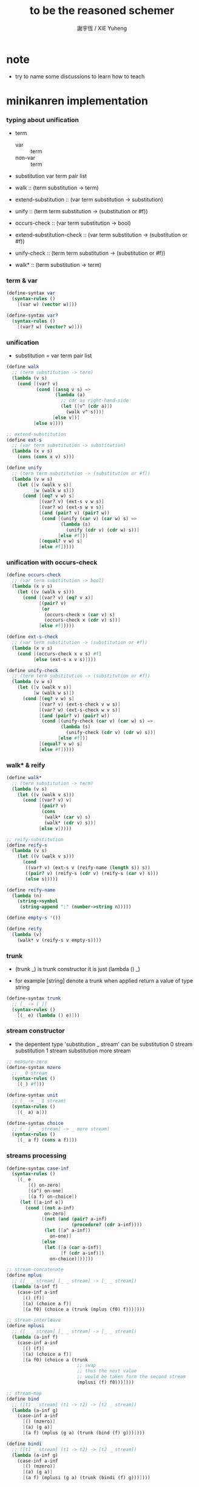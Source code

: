 #+TITLE:  to be the reasoned schemer
#+AUTHOR: 謝宇恆 / XIE Yuheng

* note

  - try to name some discussions
    to learn how to teach

* minikanren implementation

*** typing about unification

    - term
      - var :: term
      - non-var :: term

    - substitution
      var term pair list

    - walk ::
         (term substitution -> term)
    - extend-substitution ::
         (var term substitution -> substitution)
    - unify ::
         (term term substitution -> (substitution or #f))

    - occurs-check ::
         (var term substitution -> bool)
    - extend-substitution-check ::
         (var term substitution -> (substitution or #f))
    - unify-check ::
         (term term substitution -> (substitution or #f))

    - walk* ::
         (term substitution -> term)

*** term & var

    #+begin_src scheme :tangle the-reasoned-schemer.scm
    (define-syntax var
      (syntax-rules ()
        [(var w) (vector w)]))

    (define-syntax var?
      (syntax-rules ()
        [(var? w) (vector? w)]))
    #+end_src

*** unification

    - substitution = var term pair list

    #+begin_src scheme :tangle the-reasoned-schemer.scm
    (define walk
      ;; (term substitution -> term)
      (lambda (v s)
        (cond [(var? v)
               (cond [(assq v s) =>
                      (lambda (a)
                        ;; cdr as right-hand-side
                        (let ([v^ (cdr a)])
                          (walk v^ s)))]
                     [else v])]
              [else v])))

    ;; extend-substitution
    (define ext-s
      ;; (var term substitution -> substitution)
      (lambda (x v s)
        (cons (cons x v) s)))

    (define unify
      ;; (term term substitution -> (substitution or #f))
      (lambda (v w s)
        (let ([v (walk v s)]
              [w (walk w s)])
          (cond [(eq? v w) s]
                [(var? v) (ext-s v w s)]
                [(var? w) (ext-s w v s)]
                [(and (pair? v) (pair? w))
                 (cond [(unify (car v) (car w) s) =>
                        (lambda (s)
                          (unify (cdr v) (cdr w) s))]
                       [else #f])]
                [(equal? v w) s]
                [else #f]))))
    #+end_src

*** unification with occurs-check

    #+begin_src scheme :tangle the-reasoned-schemer.scm
    (define occurs-check
      ;; (var term substitution -> bool)
      (lambda (x v s)
        (let ((v (walk v s)))
          (cond [(var? v) (eq? v x)]
                [(pair? v)
                 (or
                  (occurs-check x (car v) s)
                  (occurs-check x (cdr v) s))]
                [else #f]))))

    (define ext-s-check
      ;; (var term substitution -> (substitution or #f))
      (lambda (x v s)
        (cond [(occurs-check x v s) #f]
              [else (ext-s x v s)])))

    (define unify-check
      ;; (term term substitution -> (substitution or #f))
      (lambda (v w s)
        (let ([v (walk v s)]
              [w (walk w s)])
          (cond [(eq? v w) s]
                [(var? v) (ext-s-check v w s)]
                [(var? w) (ext-s-check w v s)]
                [(and (pair? v) (pair? w))
                 (cond [(unify-check (car v) (car w) s) =>
                        (lambda (s)
                          (unify-check (cdr v) (cdr w) s))]
                       [else #f])]
                [(equal? v w) s]
                [else #f]))))
    #+end_src

*** walk* & reify

    #+begin_src scheme :tangle the-reasoned-schemer.scm
    (define walk*
      ;; (term substitution -> term)
      (lambda (v s)
        (let ((v (walk v s)))
          (cond [(var? v) v]
                [(pair? v)
                 (cons
                  (walk* (car v) s)
                  (walk* (cdr v) s))]
                [else v]))))

    ;; reify-substitution
    (define reify-s
      (lambda (v s)
        (let ((v (walk v s)))
          (cond
           ((var? v) (ext-s v (reify-name (length s)) s))
           ((pair? v) (reify-s (cdr v) (reify-s (car v) s)))
           (else s)))))

    (define reify-name
      (lambda (n)
        (string->symbol
         (string-append ":" (number->string n)))))

    (define empty-s '())

    (define reify
      (lambda (v)
        (walk* v (reify-s v empty-s))))
    #+end_src

*** trunk

    - (trunk _) is trunk constructor
      it is just (lambda () _)

    - for example
      [string] denote a trunk when applied
      return a value of type string

    #+begin_src scheme :tangle the-reasoned-schemer.scm
    (define-syntax trunk
      ;; [_ -> [_]]
      (syntax-rules ()
        [(_ e) (lambda () e)]))
    #+end_src

*** stream constructor

    - the depentent type 'substitution _ stream' can be
      substitution 0 stream
      substitution 1 stream
      substitution more stream

    #+begin_src scheme :tangle the-reasoned-schemer.scm
    ;; measure-zero
    (define-syntax mzero
      ;; _ 0 stream
      (syntax-rules ()
        [(_) #f]))

    (define-syntax unit
      ;; (_ -> _ 1 stream)
      (syntax-rules ()
        [(_ a) a]))

    (define-syntax choice
      ;; (_ [_ _ stream] -> _ more stream)
      (syntax-rules ()
        [(_ a f) (cons a f)]))
    #+end_src

*** streams processing

    #+begin_src scheme :tangle the-reasoned-schemer.scm
    (define-syntax case-inf
      (syntax-rules ()
        [(_ e
            [() on-zero]
            [(a^) on-one]
            [(a f) on-choice])
         (let ([a-inf e])
           (cond [(not a-inf)
                  on-zero]
                 [(not (and (pair? a-inf)
                            (procedure? (cdr a-inf))))
                  (let ([a^ a-inf])
                    on-one)]
                 [else
                  (let ([a (car a-inf)]
                        [f (cdr a-inf)])
                    on-choice)]))]))

    ;; stream-concatenate
    (define mplus
      ;; ([_ _ stream] [_ _ stream] -> [_ _ stream])
      (lambda (a-inf f)
        (case-inf a-inf
          [() (f)]
          [(a) (choice a f)]
          [(a f0) (choice a (trunk (mplus (f0) f)))])))

    ;; stream-interleave
    (define mplusi
      ;; ([_ _ stream] [_ _ stream] -> [_ _ stream])
      (lambda (a-inf f)
        (case-inf a-inf
          [() (f)]
          [(a) (choice a f)]
          [(a f0) (choice a (trunk
                              ;; swap
                              ;; thus the next value
                              ;; would be taken form the second stream
                              (mplusi (f) f0)))])))

    ;; stream-map
    (define bind
      ;; ([t1 _ stream] (t1 -> t2) -> [t2 _ stream])
      (lambda (a-inf g)
        (case-inf a-inf
          [() (mzero)]
          [(a) (g a)]
          [(a f) (mplus (g a) (trunk (bind (f) g)))])))

    (define bindi
      ;; ([t1 _ stream] (t1 -> t2) -> [t2 _ stream])
      (lambda (a-inf g)
        (case-inf a-inf
          [() (mzero)]
          [(a) (g a)]
          [(a f) (mplusi (g a) (trunk (bindi (f) g)))])))
    #+end_src

*** goal constructor

    - _ goal = (substitution -> substitution _ stream)

    #+begin_src scheme :tangle the-reasoned-schemer.scm
    (define fail
      ;; 0 goal
      ;; (substitution -> substitution 0 stream)
      (lambda (s) (mzero)))

    (define succeed
      ;; 1 goal
      ;; (substitution -> substitution 1 stream)
      (lambda (s) (unit s)))

    (define ==
      ;; (term term -> (0 or 1) goal)
      ;; (term term -> (substitution -> substitution (0 or 1) stream))
      (lambda (v w)
        (lambda (s)
          (cond [(unify v w s) => succeed]
                [else (fail s)]))))

    (define ==-check
      ;; (term term -> (0 or 1) goal)
      ;; (term term -> (substitution -> substitution (0 or 1) stream))
      (lambda (v w)
        (lambda (s)
          (cond [(unify-check v w s) => succeed]
                [else (fail s)]))))
    #+end_src

*** goal conjunction

    #+begin_src scheme :tangle the-reasoned-schemer.scm
    (define-syntax all
      (syntax-rules ()
        [(_) succeed]
        [(_ g)
         (lambda (s)
           (g s))]
        [(_ g^ g ...)
         (lambda (s)
           (bind (g^ s) (all g ...)))]))

    (define-syntax alli
      (syntax-rules ()
        [(_) succeed]
        [(_ g)
         (lambda (s)
           (g s))]
        [(_ g^ g ...)
         (lambda (s)
           (bindi (g^ s) (alli g ...)))]))

    (define-syntax fresh
      (syntax-rules ()
        [(_ (x ...)
            g ...)
         (lambda (s)
           (let ([x (var 'x)]
                 ...)
             ((all g ...) s)))]))
    #+end_src

*** goal discussions

***** conde

      #+begin_src scheme :tangle the-reasoned-schemer.scm
      (define-syntax anye
        (syntax-rules ()
          [(_ g1 g2)
           ;; substitution -> substitution _ stream
           (lambda (s)
             (mplus (g1 s)
                    (trunk (g2 s))))]))

      (define-syntax conde
        (syntax-rules (else)
          [(_) fail]
          [(_ (else g0 g ...)) (all g0 g ...)]
          [(_ (g0 g ...) c ...)
           (anye (all g0 g ...) (conde c ...))]))
      #+end_src

***** condi

      #+begin_src scheme :tangle the-reasoned-schemer.scm
      (define-syntax anyi
        (syntax-rules ()
          [(_ g1 g2)
           ;; substitution -> substitution _ stream
           (lambda (s)
             (mplusi (g1 s)
                     (trunk (g2 s))))]))

      (define-syntax condi
        (syntax-rules (else)
          ((_) fail)
          ((_ (else g0 g ...)) (all g0 g ...))
          ((_ (g0 g ...) c ...)
           (anyi (all g0 g ...) (condi c ...)))))
      #+end_src

***** conda

      #+begin_src scheme :tangle the-reasoned-schemer.scm
      (define-syntax ifa
        (syntax-rules ()
          [(_ g0 g1 g2)
           ;; substitution -> substitution _ stream
           (lambda (s)
             (let ([s-inf (g0 s)]
                   [g^ g1])
               (case-inf s-inf
                 [() (g2 s)]
                 [(s) (g^ s)]
                 [(s f) (bind s-inf g^)])))]))

      (define-syntax conda
        (syntax-rules (else)
          ((_) fail)
          ((_ (else g0 g ...)) (all g0 g ...))
          ((_ (g0 g ...) c ...)
           (ifa g0 (all g ...) (conda c ...)))))
      #+end_src

***** condu

      #+begin_src scheme :tangle the-reasoned-schemer.scm
      (define-syntax ifu
        (syntax-rules ()
          ((_ g0 g1 g2)
           ;; substitution -> substitution _ stream
           (lambda (s)
             (let ([s-inf (g0 s)]
                   [g^ g1])
               (case-inf s-inf
                 [() (g2 s)]
                 [(s) (g^ s)]
                 [(s f) (g^ s)]))))))

      (define-syntax condu
        (syntax-rules (else)
          [(_) fail]
          [(_ (else g0 g ...)) (all g0 g ...)]
          [(_ (g0 g ...) c ...)
           (ifu g0 (all g ...) (condu c ...))]))
      #+end_src

*** run

    #+begin_src scheme :tangle the-reasoned-schemer.scm
    ;; run converts a stream of substitutions
    ;; to a list of values using map-inf

    (define map-inf
      (lambda (n p a-inf)
        (case-inf a-inf
          [() '()]
          [(a)
           (cons (p a) '())]
          [(a f)
           (cons (p a)
                 (cond [(not n) (map-inf n p (f))]
                       [(> n 1) (map-inf (- n 1) p (f))]
                       [else '()]))])))

    (define-syntax run
      (syntax-rules ()
        [(_ n^ (x) g ...)
         (let ((n n^) (x (var 'x)))
           (if (or (not n) (> n 0))
             (map-inf n
                      (lambda (s) (reify (walk* x s)))
                      ((all g ...) empty-s))
             '()))]))

    (define-syntax run*
      (syntax-rules ()
        [(_ (x) g ...)
         (run #f (x) g ...)]))
    #+end_src

*** misc

    #+begin_src scheme :tangle the-reasoned-schemer.scm
    (define-syntax lambda-limited
      (syntax-rules ()
        ((_ n formals g)
         (let ([x (var 'x)])
           (lambda formals
             (ll n x g))))))

    (define ll
      (lambda (n x g)
        ;; substitution -> substitution _ stream
        (lambda (s)
          (let ([v (walk x s)])
            (cond [(var? v) (g (ext-s x 1 s))]
                  [(< v n) (g (ext-s x (+ v 1) s))]
                  [else (fail s)])))))

    (define-syntax project
      (syntax-rules ()
        [(_ (x ...) g ...)
         ;; substitution -> substitution _ stream
         (lambda (s)
           (let ((x (walk* x s)) ...)
             ((all g ...) s)))]))
    #+end_src

* minikanren library

*** oro & ando

    #+begin_src scheme :tangle the-reasoned-schemer.scm
    (define-syntax ando+
      (syntax-rules ()
        [(_ name-list . body)
         (fresh name-list . body)]))

    (define-syntax oro+
      (syntax-rules ()
        [(_ name-list
            a
            ...)
         (fresh name-list
           (conde
             [a]
             ...))]))

    (define-syntax ando
      (syntax-rules ()
        [(_ . body)
         (ando+ () . body)]))

    (define-syntax oro
      (syntax-rules ()
        [(_ . body)
         (oro+ () . body)]))
    #+end_src

*** list processing

    #+begin_src scheme :tangle the-reasoned-schemer.scm
    (define conso
      (lambda (a d p)
        (== (cons a d) p)))

    (define caro
      (lambda (p a)
        (fresh (d)
          (== (cons a d) p))))

    (define cdro
      (lambda (p d)
        (fresh (a)
          (== (cons a d) p))))

    (define pairo
      (lambda (p)
        (fresh (a d)
          (== (cons a d) p))))

    (define nullo
      (lambda (x)
        (== x '())))

    (define listo
      (lambda (l)
        (oro
          (nullo l)
          (ando+ (d)
            (pairo l)
            (cdro l d)
            (listo d)))))

    (define appendo
      (lambda (l s out)
        (oro (ando
               (nullo l)
               (== out s))
             (ando+ (a d rec)
               (conso a d l)
               (appendo d s rec)
               (conso a rec out)))))

    (define unwarpo
      (lambda (x out)
        (oro
          (== x out)
          (ando+ (a)
            (pairo x)
            (caro x a)
            (unwarpo a out)))))
    #+end_src

* 1 playthings

*** note

    - the law of fresh
      if x is fresh
      then (v x) succeeds and associates x with v

    - the law of ==
      (== v w) is the same as (== w v)

    - the law of conde
      to get more values from conde
      pretend that the successful conde line has failed
      refreshing all variables that got an association from that line

    - 多解就來源於

*** run*

    #+begin_src scheme
    (run* (q)
      fail)

    (run* (x)
      succeed)

    (run* (q)
      (== 1 q))

    (run* (x)
      (let ([x1 1])
        (== x1 2)))
    #+end_src

*** reified variable

    - 也許是 Thoralf Albert Skolem 強調
      要給返回的不定元做系統地重命名
      以便閱讀

    #+begin_src scheme
    (run* (x)
      (let ((x #f))
        (fresh (x)
          (== #t x))))

    (run* (x)
      (let ((x #f))
        (== #f x)))

    (run* (x)
      (fresh (x)
        (== #t x)))

    (run* (x)
      (== #f x))

    (run* (x)
      (fresh (a d)
        (== x
            (cons a (cons d '())))))

    (run* (r)
      (fresh (x)
        (let ([y x])
          (fresh (x)
            (== (list y x y) r)))))

    (run* (r)
      (fresh (x)
        (fresh (y)
          (== (list y x y) r))))

    (run* (r)
      (fresh ()
        (fresh (y)
          (== (list y y) r))))
    #+end_src

*** 等詞的困惑

    - == 看似是等詞
      而又有等詞 eq?

    - 也許是 herbrand 最先提出
      始終要有更底層的等詞以區分他們

    #+begin_src scheme
    (run* (q)
      (fresh (x)
        (== (eq? x q) q)))

    (run* (q)
      (let ([x q])
        (fresh (q)
          (== (eq? x q) x))))

    ;; 也就是說 等詞 eq? 和 == 有別
    ;; 但是注意
    (let ([q 1])
      (let ([x q])
        (eq? x q)))
    ;; 也就是說 即使不定元被 unify 了
    ;; 等詞 eq? 還是要能夠區分它們
    (run* (q)
      (fresh (x)
        (== x #f)
        (== q #f)
        (== (eq? x q) q)))
    ;; 也就是說 即使不定元都被 unify 到了相同的值
    ;; 等詞 eq? 還是要能夠區分它們
    (run* (z)
      (fresh (q)
       (fresh (x)
         (== x z)
         (== q z)
         (== (eq? x q) q))))
    #+end_src

*** conde

    - e for every line

    - 形成分支的方式是以 unification 的結果[goal 的結果]爲等詞
      而分配到別的 unification[別的 goal]
      而不是 prolog 一樣 隱式的 pattern match 了
      但是
      其實 unification 就是 pattern match
      所以這裏是又匿名的 pattern match
      看來要比 prolog 靈活

    - undo[refreshes][backtracing] happens here

    #+begin_src scheme
    (run* (x)
      (conde
       [(== 1 x) (== 1 x)]
       [(== 2 x) (== 3 x)]))

    (run* (x)
      (conde
        [(== 'kkk x) fail]
        [(== 'kk x) succeed]
        [(== 'k x) succeed]))

    (run 1 (x)
      (conde
        [(== 'kkk x) succeed]
        [(== 'kk x) succeed]
        [(== 'k x) succeed]))

    (run 2 (x)
      (conde
        [(== 'kkk x) succeed]
        [(== 'kk x) succeed]
        [(== 'k x) succeed]))

    (run #f (x)
      (conde
        [(== 'kkk x) succeed]
        [(== 'kk x) succeed]
        [(== 'k x) succeed]))

    (run* (x)
      (conde
        [(== 'kkk x) fail]
        [(== 'kk x) succeed]
        [succeed succeed]
        [(== 'k x) succeed fail]))

    ;; 這裏第一次體現出來了 backtracing
    (run* (r)
      (fresh (x y)
        (conde
          [(== 'kkk x) (== 'aaa y)]
          [(== 'kk x) (== 'aa y)] )
        (== (list x y) r)))

    (define teacupo
      (lambda (x)
        (conde
          ((== 'tea x) succeed)
          ((== 'cup x) succeed)
          (else fail))))

    (run* (x)
      (teacupo x))
    #+end_src

*** the scope of reification

    #+begin_src scheme
    (run* (r)
      (fresh (x y z)
        (conde
          [(== y x) (fresh (x)
                      (== z x))]
          [(fresh (x)
             (== y x)) (== z x)])
        (== (list y z) r)))

    (run* (r)
      (fresh (x y z)
        (conde
          [(== y x) (fresh (x)
                      (== z x))]
          [(fresh (x)
             (== y x)) (== z x)])
        (== 1 x)
        (== (list y z) r)))
    #+end_src

*** expression have value

    #+begin_src scheme
    (run* (q)
      (let ([a (== 1 q)]
            [b (== 2 q)])
        a))

    (run* (q)
      (let ([a (== 1 q)]
            [b (== 2 q)])
        b))

    (run* (q)
      (let ([a (== #t q)]
            [b (fresh (x)
                 (== x q)
                 (== #f x))]
            [c (conde
                 ((== #t q) succeed)
                 (else (== #f q)))])
        b))
    #+end_src

* 2 teaching old toys new tricks

*** define

    - 用 == 和 數據構造子 cons [任何可逆函數都可以]
      來定義新的 類 == 謂詞 [稱 融合子]
      這就是組合方式之一

    - 另外的組合方式是
      1. 融合子 在 conde 的複合在 形成帶有分支結構 新融合子
         conde 內的的語義是 or
      2. 用 fresh 構造新的 scope 引入新的 變元
         fresh 內的語義是 and

    #+begin_src scheme
    (define caro
      (lambda (p a)
        (fresh (d)
          (== (cons a d) p))))

    (run* (r)
      (fresh (x y)
        (caro (list r y) x)
        (== 1 x)))

    (define cdro
      (lambda (p d)
        (fresh (a)
          (== (cons a d) p))))

    (run* (r)
      (fresh (v)
        (cdro '(1 2 3) v)
        (caro v r)))

    (run* (x)
      (cdro '(1 2 3) (list x 3)))

    (run* (x)
      (fresh (a b)
        (== '(1 2) `(,a ,b))
        (== `(,a ,b) x)))
    (run* (l)
      (fresh (x)
        (cdro l '(1 2 3 4))
        (caro l x)
        (== 0 x)))

    (define conso
      (lambda (a d p)
        (== (cons a d) p)))

    (run* (l)
      (conso 1 2 l))
    (run* (x)
      (conso x '(1 2) '(0 1 2)))
    (run* (x)
      (conso x `(1 ,x 3) `(0 1 ,x 3)))
    (run* (l)
      (fresh (x)
        (== `(0 1 ,x 3) l)
        (conso x `(1 ,x 3) l)))
    (run* (l)
      (fresh (x)
        (conso x `(1 ,x 3) l)
        (== `(0 1 ,x 3) l)))

    (define nullo
      (lambda (x)
        (== x '())))
    (run* (x)
      (nullo x))

    ;; 用 unification 的時候
    ;; 也可以有謂詞性質的 融合子
    (define pairo
      (lambda (p)
        (fresh (a d)
          (conso a d p))))
    ;; 但是它包含的信息少的多
    ;; 用 conso 可以定義 caro cdro 和 pairo
    #+end_src

* 3 seeing old friends in new ways

*** predicate to unifier

    - THE FIRST COMMANDMENT
      to transform a function whose value is a boolean
      into a function whose value is a goal
      replace cond with conde and unnest each question and answer
      unnest the answer #t (or #f) by replacing it with #s (or #u)

    #+begin_src scheme
    (define list?
      (lambda (l)
        (cond
         [(null? l) #t]
         [(pair? l) (list? (cdr l))]
         [else #f])))

    (define listo
      (lambda (l)
        (conde
          [(nullo l) succeed]
          [(pairo l) (fresh (d)
                       (cdro l d)
                       (listo d))]
          [else fail])))

    (run* (x)
      (listo (cons 1 2)))

    (run* (x)
      (listo (list 'a 'b x 'd)))

    ;; loop
    (run 6 (x)
      (listo `(1 2 3 . ,x)))
    #+end_src

*** lolo

    #+begin_src scheme
    (define lol?
      ;; list-of-lists?
      (lambda (l)
        (cond
         [(null? l) #t]
         [(list? (car l))
          (lol? (cdr l))]
         [else #f])))

    (define lolo
      (lambda (l)
        (conde
          [(nullo l)]
          [(fresh (a)
             (caro l a)
             (listo a))
           (fresh (d)
             (cdro l d)
             (lolo d))])))

    (define lolo
      (lambda (l)
        (oro
          (nullo l)
          (ando+ (a)
            (caro l a)
            (listo a))
          (ando+ (d)
            (cdro l d)
            (lolo d)))))

    (define lolo
      (lambda (l)
        (oro
          (nullo l)
          (ando+ (a d)
            (caro l a)
            (listo a)
            (cdro l d)
            (lolo d)))))

    (run 10 (l)
      (lolo l))

    (run 1 (q)
      (ando+ (x y)
        (lolo `((1 2) (,x 3) (4 ,y)))
        (== 'ok q)))

    (run 10 (x)
      (lolo `((1) . ,x)))
    #+end_src

*** loto

    #+begin_src scheme
    (define twinso
      (lambda (s)
        (ando+ (x y)
          (conso x y s)
          (conso x '() y))))

    (define twinso
      (lambda (s)
        (fresh (x)
          (== (list x x) s))))

    (run* (q)
      (twinso '(1 1))
      (== #t q))

    (run* (q)
      (twinso `(1 ,q)))

    (define loto
      ;; list-of-twins
      (lambda (l)
        (conde
         [(nullo l)]
         [(fresh (a)
            (caro l a)
            (twinso a))
          (fresh (d)
            (cdro l d)
            (loto d))])))

    (define loto
      ;; list-of-twins
      (lambda (l)
        (oro
          (nullo l)
          (ando+ (a d)
            (caro l a)
            (twinso a)
            (cdro l d)
            (loto d)))))

    (run 10 (z)
      (loto `((1 1) . ,z)))
    #+end_src

*** listofo

    #+begin_src scheme
    (define listofo
      (lambda (predo l)
        ;; pred denote predicate
        (oro (nullo l)
             (ando+ (a d)
               (caro l a)
               (predo a)
               (cdro l d)
               (listofo predo d)))))

    (run 10 (out)
      (fresh (w x y z)
        (== `((1 1) (2 ,w) (,x ,y) . ,z) out)
        (listofo twinso out)))

    (run 1 (out)
      (fresh (w x y z)
        (== z out)
        (listofo nullo out)))

    (define loto
      (lambda (l)
        (listofo twinso l)))

    (run 10 (z)
      (loto `((1 1) . ,z)))
    #+end_src

*** membero

    #+begin_src scheme
    (define member?
      (lambda (x l)
        (cond
         [(null? l) #f]
         [(eq-car? l x) #t]
         [else (member? x (cdr l))])))

    (define eq-car?
      (lambda (l x)
        (eq? (car l) x)))

    ;; note that
    ;; Whenever a conde line is guaranteed to fail
    ;; it is unnecessary
    ;; 不必用謂詞檢查 以保證參數在函數的定義域內
    ;; 因爲施行計算的不是函數 而是融合子[謂詞]
    (define membero
      (lambda (x l)
        (oro (caro l x)
             (ando+ (d)
               (cdro l d)
               (membero x d)))))

    (run 10 (l)
      (membero 1 (cons l 1)))

    (run 10 (l)
      (membero 1 (cons 1 l)))

    (run 10 (l)
      (membero 1 (list l 1)))

    (run 10 (l)
      (membero 1 (list 1 l)))

    (run* (x)
      (membero 2 (list 1 x 3)))

    (run* (x)
      (membero 2 (list 1 2 x 3)))

    (run* (x)
      (membero 2 (list 1 x 2 3)))

    (run* (out)
      (fresh (x y)
        (membero 2 (list 1 x 3 y))
        (== (list x y) out)))

    (run* (x)
      (membero x (list 1 2 3)))

    (run 10 (l)
      (membero 'k l))
    #+end_src

*** pmembero

    - 這個變體在於 控制解的形狀
      縮小了解集

    #+begin_src scheme
    (define pmembero
      ;; p denotes proper-list
      (lambda (x l)
        (oro (ando (caro l x) (cdro l '()))
             (ando+ (d)
               (cdro l d)
               (pmembero x d)))))

    (run 10 (l)
      (pmembero 'k l))

    ;; mistake
    (run* (out)
      (pmembero 1 '(a b 1 c d 1))
      (== #f out))

    (run* (out)
      (membero 1 '(a b 1 c d 1))
      (== #f out))

    (define pmembero
      (lambda (x l)
        (oro (ando (caro l x) (cdro l '()))
             (caro l x)
             (ando+ (d)
               (cdro l d)
               (pmembero x d)))))

    ;; mistake
    (run* (out)
      (pmembero 1 '(a b 1 c d 1))
      (== #f out))

    (define pmembero
      (lambda (x l)
        (oro (ando (caro l x) (cdro l '()))
             (ando (caro l x)
                   (ando+ (a d)
                     (cdro l (cons a d))))
             (ando+ (d)
               (cdro l d)
               (pmembero x d)))))

    (run* (out)
      (pmembero 1 '(a b 1 c d 1))
      (== #f out))

    (run 10 (l)
      (pmembero 'k l))

    (define pmembero
      (lambda (x l)
        (oro (ando (caro l x)
                   (ando+ (a d)
                     (cdro l (cons a d))))
             (ando (caro l x) (cdro l '()))
             (ando+ (d)
               (cdro l d)
               (pmembero x d)))))

    (run 10 (l)
      (pmembero 'k l))

    (define pmembero
      (lambda (x l)
        (ando (membero x l)
              (listo l))))

    (run 10 (l)
      (pmembero 'k l))

    (run* (out)
      (membero 1 '(a b 1 c d 1))
      (== #f out))
    #+end_src

*** memberrevo

    - 注意回溯的順序

    #+begin_src scheme
    (define memberrevo
      ;; rev denotes reverse
      (lambda (x l)
        (oro (ando+ (d)
               (cdro l d)
               (memberrevo x d))
             (caro l x))))

    (run* (x)
      (memberrevo x '(1 2 3 4 5)))

    ;; 嵌套在 oro 裏順序當然也被保持
    (run 3 (k)
      (oro
        (== k 1)
        (oro
          (== k 2))
        (== k 3)))

    (define list-reverse-copy
      (lambda (l)
        (run* (y)
          (memberrevo y l))))

    (list-reverse-copy'(1 2 3))
    #+end_src

* 4 members only

*** function to unifier

    - THE SECOND COMMANDMENT
      to transform a function whose value is not a boolean into
      a function whose value is a goal
      add an extra argument to hold its value
      replace cond with conde
      and unnest each question and answer

    - 注意
      在一次 unification 中
      memo 的 out 只可能有一種結果

    #+begin_src scheme
    (define memo
      (lambda (x l out)
        (oro
          (ando (caro l x) (== l out))
          (ando+ (d)
            (cdro l d)
            (memo x d out)))))

    (run 1 (out)
      (memo 1 '(0 0 1 2 3) out))

    (run* (r)
      (memo r
             '(0 0 1 2 3)
             '(1 2 3)))

    (run* (r)
      (memo 1 '(1 2 3) '(1 2 3))
      (== #f r))

    (run* (r)
      (memo 1 '(1 2 3) '(1 2))
      (== #f r))

    (run* (r)
      (memo 1 '(1 2 3) '(1 2))
      (== #f r))

    (run* (x)
      (memo 1 `(1 2) `(7 ,x)))

    (run* (out)
      (fresh (x)
        (memo 1 `(0 0 ,x 0 1 2) out)))

    (run 10 (z)
      (fresh (u)
        (memo 'k `(0 0 k 0 k 2 . ,z) u)))
    #+end_src

*** rembero

    #+begin_src scheme
    (define rembero
      (lambda (x l out)
        (oro
          (ando
            (nullo l)
            (== '() out))
          (ando
            (conso x out l))
          (ando+ (res a d)
            (conso a d l)
            (rembero x d res)
            (conso a res out)))))

    (run* (out)
      (rembero 1 '(1 2 3) out))

    (run* (out)
      (fresh (y)
        (rembero 0 `(1 2 ,y 3 0 4) out)))

    (run* (out)
      (fresh (y z)
        (rembero y `(a b ,y d ,z e) out)))

    (run* (r)
      (fresh (y z)
        (rembero y `(,y d ,z e) `(,y d e))
        (== `(,y ,z) r)))

    (run 13 (w)
      (fresh (y z out)
        (rembero y `(a b ,y d ,z . ,w) out)))

    (run 13 (r)
      (fresh (w y z out)
        (rembero y `(a b ,y d ,z . ,w) out)
        (== (list w y z out) r)))

    ;; 以爲不移除任何東西是允許的
    ;; 而且 在轉向下個 oro 分支的時候
    ;; 之前 unification 都被忘記了
    ;; 所以處理語義的時候要小心
    (define surpriseo
      (lambda (s)
        (rembero s '(a b c) '(a b c))))

    ;; 下面的語義是正常的
    (run* (r)
      (== 'd r)
      (surpriseo r))

    ;; 而下面的三個例子中 語義可能就是有偏差的了
    (run* (r)
      (surpriseo r))
    (run* (r)
      (== 'b r)
      (surpriseo r))
    (run* (r)
      (surpriseo r)
      (== 'b r))

    ;; 下面可以讓 移除 的語義更加嚴格
    ;; 不接受沒有移除任何元素的情況
    ;; 這種東西在 一般的函數式編程中是表達不出來的
    (define rembero
      (lambda (x l out)
        (oro
          ;; without the following
          ;; it can not succeed by remove nothing
          ;; (ando
          ;;   (nullo l)
          ;;   (== '() out))
          (ando
            (conso x out l))
          (ando+ (res a d)
            (conso a d l)
            (rembero x d res)
            (conso a res out)))))
    #+end_src

* 5 double your fun

*** appendo

    - order of ando
      make recursive call as late as possible
      thus recursive call is not on fresh variables

    #+begin_src scheme
    (define appendo
      (lambda (l s out)
        (oro (ando
               (nullo l)
               (== out s))
             (ando+ (a d rec)
               (conso a d l)
               (appendo d s rec)
               (conso a rec out)))))

    (run* (out)
      (appendo `(1 2 3) `(a b c) out))

    (run 10 (x)
      (fresh (y)
        (appendo `(a b c . ,y) `(d e) x)))

    (run 10 (x)
      (fresh (y)
        (appendo `(a b c . ,y) `(d e . ,y) x)))

    (run 10 (x)
      (fresh (y)
        (appendo `(a b c) `(d e . ,y) x)))

    ;; can't run 12
    ;; because on the 12th times
    ;; where you pretend that the first branch does not unify
    ;; l & s are fresh
    ;; thus d s rec are all fresh in the recursive call
    (run 11 (x)
      (fresh (y)
        (appendo x y `(1 2 3 4 5 6 7 8 9 10))))

    (run 11 (y)
      (fresh (x)
        (appendo x y `(1 2 3 4 5 6 7 8 9 10))))

    (run 11 (out)
      (fresh (x y)
        (appendo x y `(1 2 3 4 5 6 7 8 9 10))
        (== `(,x ,y) out)))

    (define appendo
      (lambda (l s out)
        (oro (ando
               (nullo l)
               (== out s))
             (ando+ (a d rec)
               (conso a d l)
               (conso a rec out)
               (appendo d s rec)))))

    ;; can run 12
    (run 12 (x)
      (fresh (y)
        (appendo x y `(1 2 3 4 5 6 7 8 9 10))))

    (run 12 (y)
      (fresh (x)
        (appendo x y `(1 2 3 4 5 6 7 8 9 10))))

    (run 12 (out)
      (fresh (x y)
        (appendo x y `(1 2 3 4 5 6 7 8 9 10))
        (== `(,x ,y) out)))


    (run 3 (x)
      (fresh (y z)
        (appendo x y z)))

    (run 3 (y)
      (fresh (x z)
        (appendo x y z)))

    (run 3 (z)
      (fresh (x y)
        (appendo x y z)))

    (run 3 (out)
      (fresh (x y z)
        (appendo x y z)
        (== `(,x ,y ,z) out)))

    (define swappendo
      (lambda (l s out)
        (oro (ando+ (a d rec)
               (conso a d l)
               (conso a rec out)
               ;; on recursive unification
               ;; all variables are fresh
               (swappendo d s rec))
             (and (nullo l)
                  (== out s)))))

    ;; forever
    ;; (run 1 (z)
    ;;   (fresh (x y)
    ;;     (swappendo x y z)))
    #+end_src

*** note 思想模型

    - 在對例子的觀察中
      獨立建立起自己的思想模型
      來理解語言的語義

*** unwarp

    - order of oro

    #+begin_src scheme
    (define unwarpo
      (lambda (x out)
        (oro
          (ando+ (a)
            (pairo x)
            (caro x a)
            (unwarpo a out))
          (== x out))))

    (run* (x)
      (unwarpo '((((((1)))))) x))

    ;; loop
    ;; (run 1 (x)
    ;;   (unwarpo x 1))
    ;; for recursive call on 'a' 'out'
    ;; but after
    ;;   (pairo x)
    ;;   (caro x a)
    ;; 'a' 'out' are still fresh variables

    (define unwarpo
      (lambda (x out)
        (oro
          (== x out)
          (ando+ (a)
            (pairo x)
            (caro x a)
            (unwarpo a out)))))

    (run* (x)
      (unwarpo '((((((1)))))) x))

    (run 3 (x)
      (unwarpo x 1))

    (run 3 (x)
      (unwarpo `((,x)) 1))
    #+end_src

*** flatteno

    - 注意解的列表如何循環

    #+begin_src scheme
    (define flatten
      (lambda (s)
        (cond [(null? s) '()]
              [(pair? s)
               (append (flatten (car s))
                       (flatten (cdr s)))]
              [else (cons s '())])))

    (flatten '((1 (2)) 3))
    (flatten '(1))
    (flatten '(1 . ()))
    (flatten '(1 . 2))
    (flatten '1)

    (define flatteno
      (lambda (s out)
        (oro (ando (nullo s) (== '() out))
             (ando+ (a d res-a res-d)
               (conso a d s)
               (flatteno a res-a)
               (flatteno d res-d)
               (appendo res-a res-d out))
             (conso s '() out))))

    (run* (out)
      (flatteno '((1 (2)) 3) out))

    (run* (out)
      (flatteno '((1 2) 3) out))

    (run* (out)
      (flatteno '(1) out))

    ;; loop
    ;; (run 3 (x)
    ;;   (flatteno x '(1)))


    (define flattenrevo
      (lambda (s out)
        (oro (ando (nullo s) (== '() out))
             (conso s '() out)
             (ando+ (a d res-a res-d)
               (conso a d s)
               (flattenrevo a res-a)
               (flattenrevo d res-d)
               (appendo res-a res-d out)))))

    (run 2 (x)
      (flattenrevo x '(1)))

    (run 3 (x)
      (flattenrevo x '(1)))

    (run 10 (x)
      (flattenrevo x '(1)))

    (equal?
     (run* (out)
       (flattenrevo '((1 2) 3) out))
     (reverse
      (run* (out)
        (flatteno '((1 2) 3) out))))


    (define flattenrevo
      (lambda (s out)
        (oro (conso s '() out)
             (ando (nullo s) (== '() out))
             (ando+ (a d res-a res-d)
               (conso a d s)
               (flattenrevo a res-a)
               (flattenrevo d res-d)
               (appendo res-a res-d out)))))

    ;; can not run 3
    (run 2 (x)
      (flattenrevo x '(1)))

    (equal?
     (run* (out)
       (flattenrevo '((1 2) 3) out))
     (reverse
      (run* (out)
        (flatteno '((1 2) 3) out))))
    #+end_src

* 6 the fun never ends

*** 思想模型

    - 還是用 or-list and-list
      還有 or-cursor and-cursor
      還有 undo-info
      來考慮
      儘管這是 prolog VM 的實現方式

    - the law of condi
      condi behaves like conde
      except that its values are interleaved

    #+begin_src scheme
    (define anyo
      (lambda (g)
        (oro g
             (anyo g))))

    (run 3 (x)
      (anyo succeed))

    ;; loop
    ;; (run 1 (x)
    ;;   (anyo fail))

    (define nevero (anyo fail))
    (define alwayso (anyo succeed))

    ;; loop
    ;; (run 1 (q)
    ;;   nevero
    ;;   (== q #t))

    (run 1 (q)
      fail
      nevero)

    (run 1 (q)
      succeed
      (== q #t))

    (run 1 (q)
      alwayso
      (== q #t))

    (run 3 (q)
      succeed
      (== q #t))

    ;; different from succeed
    ;; alwayso can succeed any number of times
    (run 3 (q)
      alwayso
      (== q #t))

    (define salo
      ;; succeeds at least onec
      (lambda (g)
        (oro succeed
             g)))

    (run 3 (g)
      (salo alwayso)
      (== #t g))

    (run 1 (g)
      (salo nevero)
      (== #t g))

    ;; loop
    ;; (run 2 (g)
    ;;   (salo nevero)
    ;;   (== #t g))

    ;; loop
    ;; (run 1 (g)
    ;;   (salo nevero)
    ;;   fail
    ;;   (== #t g))

    ;; loop
    ;; (run 1 (g)
    ;;   alwayso
    ;;   fail
    ;;   (== #t g))

    ;; loop
    ;; (run 1 (g)
    ;;   (oro (ando (== #f g) alwayso)
    ;;        (== #t g))
    ;;   (== #t g))

    ;; no loop
    ;; because after the first failure
    ;; instead of staying on the first line
    ;; we try the second condi line
    (run 1 (g)
      (condi [(== #f g) alwayso]
             [(== #t g)])
      (== #t g))

    ;; it has no value
    ;; since the second condi line is out of values
    ;; (run 2 (g)
    ;;   (condi [(== #f g) alwayso]
    ;;          [(== #t g)])
    ;;   (== #t g))

    (run 5 (g)
      (condi [(== #f g) alwayso]
             [(anyo (== #t g))])
      (== #t g))

    (define teacupo
      (lambda (x)
        (oro
          (== 'tea x)
          (== 'cup x))))

    (run 5 (r)
      (condi [(teacupo r)]
             [(== #t r)]))

    (run 5 (r)
      (conde [(teacupo r)]
             [(== #t r)]))


    (run 5 (q)
      (condi
        [(== #f q) alwayso]
        [(== #t q) alwayso])
      (== #t q))

    ;; loop
    ;; (run 5 (q)
    ;;   (conde
    ;;     [(== #f q) alwayso]
    ;;     [(== #t q) alwayso])
    ;;   (== #t q))


    (run 4 (q)
      (condi
        [(== 0 q) alwayso]
        [(== 1 q) alwayso]))

    (run 4 (q)
      (conde
        [(== 0 q) alwayso]
        [(== 1 q) alwayso]))


    ;; loop
    ;; (run 4 (q)
    ;;   (condi
    ;;     [alwayso]
    ;;     [nevero]))

    (run 4 (q)
      (conde
        [alwayso]
        [nevero]))

    ;; loop
    ;; (run 1 (q)
    ;;   (all (conde
    ;;          [(== #f q)]
    ;;          [(== #t q)])
    ;;        alwayso)
    ;;   (== #t q))

    (run 1 (q)
      (alli (conde
              [(== #f q)]
              [(== #t q)])
            alwayso)
      (== #t q))

    (run 5 (q)
      (alli (conde
              [(== #f q)]
              [(== #t q)])
            alwayso)
      (== #t q))

    (run 5 (q)
      (alli (conde
              [(== #t q)]
              [(== #f q)])
            alwayso)
      (== #t q))


    (run 5 (q)
      (all (conde
             [succeed]
             [nevero])
           alwayso)
      (== #t q))

    ;; loop
    ;; (run 5 (q)
    ;;   (alli (conde
    ;;          [succeed]
    ;;          [nevero])
    ;;        alwayso)
    ;;   (== #t q))
    #+end_src

* 7 a bit too much

*** bit

    #+begin_src scheme
    (define bit-xoro
      (lambda (x y r)
        (oro
          (ando (== 0 x) (== 0 y) (== 0 r))
          (ando (== 1 x) (== 0 y) (== 1 r))
          (ando (== 0 x) (== 1 y) (== 1 r))
          (ando (== 1 x) (== 1 y) (== 0 r)))))

    (run* (s)
      (ando+ (x y)
        (bit-xoro x y 0)
        (== (list x y) s)))

    (run* (s)
      (ando+ (x y)
        (bit-xoro x y 1)
        (== (list x y) s)))

    (run* (s)
      (ando+ (x y r)
        (bit-xoro x y r)
        (== (list x y r) s)))

    (define bit-ando
      (lambda (x y r)
        (oro
          (ando (== 0 x) (== 0 y) (== 0 r))
          (ando (== 1 x) (== 0 y) (== 0 r))
          (ando (== 0 x) (== 1 y) (== 0 r))
          (ando (== 1 x) (== 1 y) (== 1 r)))))

    (run* (s)
      (ando+ (x y)
        (bit-ando x y 1)
        (== (list x y) s)))

    (define half-addero
      (lambda (x y r c)
        (all
         (bit-xoro x y r)
         (bit-ando x y c))))
    #+end_src

*** number

    #+begin_src scheme
    (define build-num
      (lambda (n)
        (cond
         [(zero? n) '()]
         [(and (not (zero? n)) (even? n))
          (cons 0
                (build-num (/ n 2)))]
         [(odd? n)
          (cons 1
                (build-num (/ (- n 1) 2)))])))

    (build-num 6)

    (define poso
      (lambda (n)
        (ando+ (a d)
          (== (cons a d) n))))

    (run* (r)
      (poso r))
    #+end_src

* >< 8 just a bit more

* 9 under the hood

*** note unification

    - 變元之間的融合關係有向圖
      首先想到的有兩種實現方式
      1. 以點爲實現實體
         每個點中儲存它於其他點的關係
         - 再限制每個點內只能保存一個點
           再對圖加以等價變形
           就得到 prolog 的實現方式
      2. 以邊爲實現實體
         每個邊中保存與他相關的點的關係

    - 後者實現起來簡單
      設想要給三維拓撲圖形編碼
      那麼可能以最高維的幾何體作爲實現實體
      實現起來最簡單
      此時
      某先操作要通過查找來完成

*** circular

    - minikanren 加上 check 之後
      ==-check 就不接受 循環的 term 了
      這樣 walk* 的時候就不會有無線循環

    - 而 prolog 總是接受有循環的 term
      但是在 walk* 的時候
      發現循環的 term 並處理他們
      也就是有個 walk*-check

    - 目的都是爲了避免運行時的無線循環

    #+begin_src scheme
    (run 1 (x)
      (fresh (y z)
        (== y z)
        (== z x)
        (== x y)))

    ;; loop
    ;; (run 1 (x)
    ;;   (fresh (y z)
    ;;     (== (cons x y) z)
    ;;     (== (cons z x) y)
    ;;     (== (cons y z) x)))

    (run 1 (x)
      (fresh (y)
        (== y x)
        (== x y)))

    ;; loop
    ;; (run 1 (x)
    ;;   (fresh (y)
    ;;     (== x (list y))
    ;;     (== y (list x))))

    ;; loop
    ;; (run 1 (x)
    ;;   (== (list x) x))

    (run 1 (q)
      (fresh (x)
        (== (list x) x)
        (== #t q)))

    (run 1 (q)
      (fresh (x y)
        (== (list x) y)
        (== (list y) x)
        (== #t q)))

    (run 1 (x)
      (==-check (list x) x))

    (run 1 (x)
      (==-check x (list x)))
    #+end_src

*** note 表達方式

    - 當你把觀察後的理解成果 表達地特別機械化時
      你大概就知道如何實現這些想法了

* >< 10 thin ice

*** conda

    - 'a' denotes a single line

    - The Law of conda
      If the question of a conda line succeeds
      pretend that the remaining conda lines
      have been not there

    - only if the question of a conda line fails
      do we consider the remaining conda lines

    - 注意此時 oro 的設計已經失效了
      cond 的 [] 中第一項語義特殊
      在這裏體現出來了

    - THE THIRD COMMANDMENT
      If prior to determining the question of a conda line
      a variable is fresh
      it must remain fresh in the question of that line

    #+begin_src scheme
    (run* (x)
      (conda
       [(== 'olive x)]
       [(== 'oil x)]))

    (define not-pastao
      (lambda (x)
        (conda
         [(== 'pasta x) fail]
         [else succeed])))

    (run* (x)
      (conda
       [(not-pastao x) fail]
       [else (== 'spaghetti x)]))

    (run* (x)
      (== 'spaghetti x)
      (conda
       [(not-pastao x ) fail]
       [else (== 'spaghetti x)]))
    #+end_src
